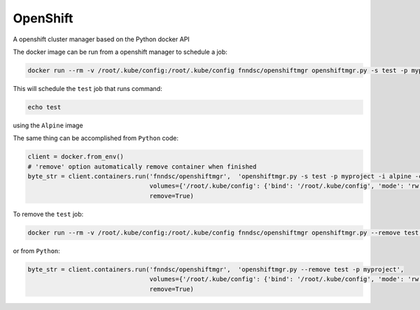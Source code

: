 #####
OpenShift
#####

A openshift cluster manager based on the Python docker API

.. image:: https://travis-ci.org/FNNDSC/openshiftmgr.svg?branch=master
    :target: https://travis-ci.org/FNNDSC/openshiftmgr

The docker image can be run from a openshift manager to schedule a job:

.. code-block:: bash

  docker run --rm -v /root/.kube/config:/root/.kube/config fnndsc/openshiftmgr openshiftmgr.py -s test -p myproject -i alpine -c "echo test"

This will schedule the ``test`` job that runs command:

.. code-block:: bash

  echo test

using the ``Alpine`` image


The same thing can be accomplished from ``Python`` code:

.. code-block:: python

  client = docker.from_env()
  # 'remove' option automatically remove container when finished
  byte_str = client.containers.run('fnndsc/openshiftmgr',  'openshiftmgr.py -s test -p myproject -i alpine -c "echo test"',
                                   volumes={'/root/.kube/config': {'bind': '/root/.kube/config', 'mode': 'rw'}},
                                   remove=True)


To remove the ``test`` job:

.. code-block:: bash

  docker run --rm -v /root/.kube/config:/root/.kube/config fnndsc/openshiftmgr openshiftmgr.py --remove test -p myproject

or from ``Python``:

.. code-block:: python

  byte_str = client.containers.run('fnndsc/openshiftmgr',  'openshiftmgr.py --remove test -p myproject',
                                   volumes={'/root/.kube/config': {'bind': '/root/.kube/config', 'mode': 'rw'}},
                                   remove=True)


